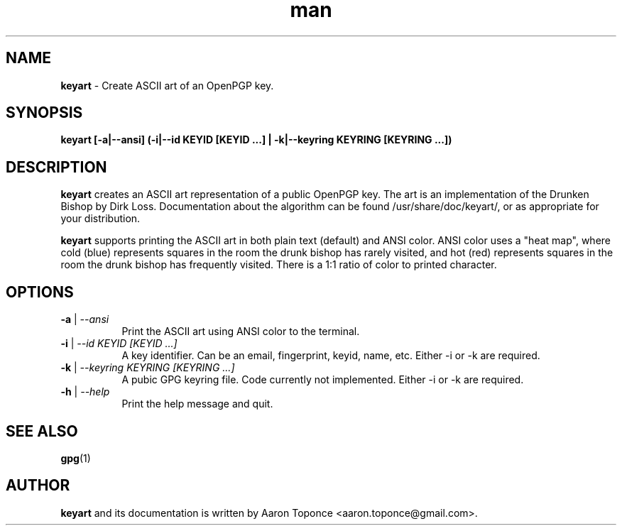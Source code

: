 .\" Manpage for keyart
.\" Aaron Toponce <aaron.toponce@gmail.com>
.TH man 1 "17 May 2014"
.SH NAME
.B keyart
\- Create ASCII art of an OpenPGP key.
.SH SYNOPSIS
.B keyart [-a|--ansi] (-i|--id KEYID [KEYID ...] | -k|--keyring KEYRING [KEYRING ...])
.SH DESCRIPTION
.B keyart
creates an ASCII art representation of a public OpenPGP key. The art is an
implementation of the Drunken Bishop by Dirk Loss. Documentation about the
algorithm can be found /usr/share/doc/keyart/, or as appropriate for your
distribution.

.B keyart
supports printing the ASCII art in both plain text (default) and ANSI
color. ANSI color uses a "heat map", where cold (blue) represents squares in
the room the drunk bishop has rarely visited, and hot (red) represents squares
in the room the drunk bishop has frequently visited. There is a 1:1 ratio of
color to printed character.
.SH OPTIONS
.TP 8
.B \-a \fR|\fI \-\-ansi
Print the ASCII art using ANSI color to the terminal.
.TP 8
.B \-i \fR|\fI \-\-id KEYID [KEYID ...]
A key identifier. Can be an email, fingerprint, keyid, name, etc. Either \-i or
\-k are required.
.TP 8
.B \-k \fR|\fI \-\-keyring KEYRING [KEYRING ...]
A pubic GPG keyring file. Code currently not implemented. Either \-i or \-k are
required.
.TP 8
.B \-h \fR|\fI \-\-help
Print the help message and quit.
.SH SEE ALSO
.BR gpg (1)
.SH AUTHOR
.B keyart
and its documentation is written by Aaron Toponce <aaron.toponce@gmail.com>.
